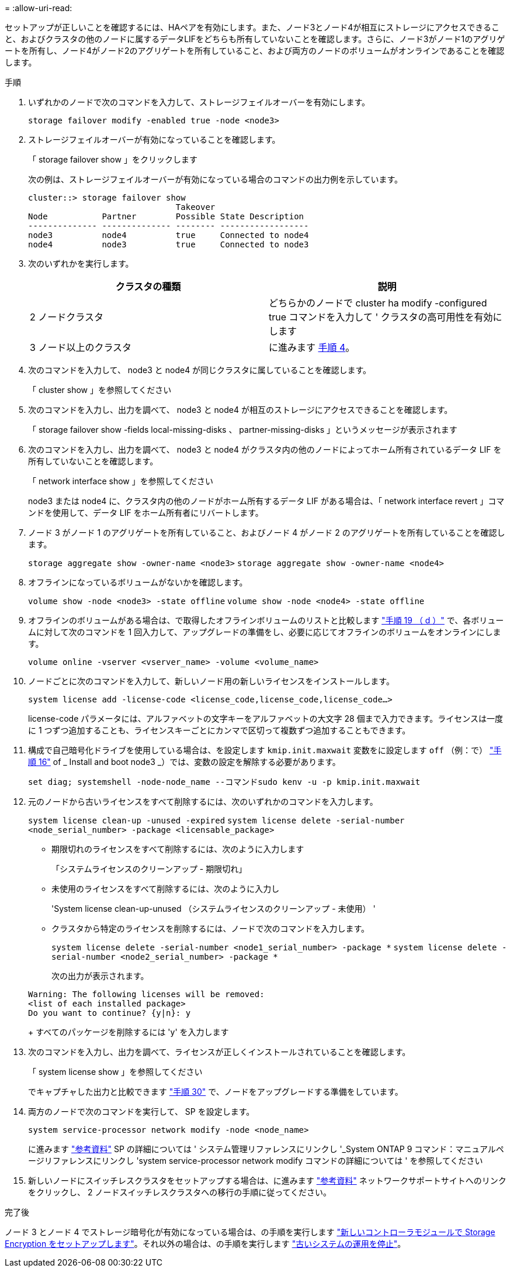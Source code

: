 = 
:allow-uri-read: 


セットアップが正しいことを確認するには、HAペアを有効にします。また、ノード3とノード4が相互にストレージにアクセスできること、およびクラスタの他のノードに属するデータLIFをどちらも所有していないことを確認します。さらに、ノード3がノード1のアグリゲートを所有し、ノード4がノード2のアグリゲートを所有していること、および両方のノードのボリュームがオンラインであることを確認します。

.手順
. いずれかのノードで次のコマンドを入力して、ストレージフェイルオーバーを有効にします。
+
`storage failover modify -enabled true -node <node3>`

. ストレージフェイルオーバーが有効になっていることを確認します。
+
「 storage failover show 」をクリックします

+
次の例は、ストレージフェイルオーバーが有効になっている場合のコマンドの出力例を示しています。

+
[listing]
----
cluster::> storage failover show
                              Takeover
Node           Partner        Possible State Description
-------------- -------------- -------- ------------------
node3          node4          true     Connected to node4
node4          node3          true     Connected to node3
----
. 次のいずれかを実行します。
+
|===
| クラスタの種類 | 説明 


| 2 ノードクラスタ | どちらかのノードで cluster ha modify -configured true コマンドを入力して ' クラスタの高可用性を有効にします 


| 3 ノード以上のクラスタ | に進みます <<man_ensure_setup_Step4,手順 4>>。 
|===
. [[man_ver_setup_Step4]] 次のコマンドを入力して、 node3 と node4 が同じクラスタに属していることを確認します。
+
「 cluster show 」を参照してください

. 次のコマンドを入力し、出力を調べて、 node3 と node4 が相互のストレージにアクセスできることを確認します。
+
「 storage failover show -fields local-missing-disks 、 partner-missing-disks 」というメッセージが表示されます

. 次のコマンドを入力し、出力を調べて、 node3 と node4 がクラスタ内の他のノードによってホーム所有されているデータ LIF を所有していないことを確認します。
+
「 network interface show 」を参照してください

+
node3 または node4 に、クラスタ内の他のノードがホーム所有するデータ LIF がある場合は、「 network interface revert 」コマンドを使用して、データ LIF をホーム所有者にリバートします。

. ノード 3 がノード 1 のアグリゲートを所有していること、およびノード 4 がノード 2 のアグリゲートを所有していることを確認します。
+
`storage aggregate show -owner-name <node3>`
`storage aggregate show -owner-name <node4>`

. オフラインになっているボリュームがないかを確認します。
+
`volume show -node <node3> -state offline`
`volume show -node <node4> -state offline`

. オフラインのボリュームがある場合は、で取得したオフラインボリュームのリストと比較します  link:prepare_nodes_for_upgrade.html#man_prepare_nodes_step19["手順 19 （ d ）"] で、各ボリュームに対して次のコマンドを 1 回入力して、アップグレードの準備をし、必要に応じてオフラインのボリュームをオンラインにします。
+
`volume online -vserver <vserver_name> -volume <volume_name>`

. ノードごとに次のコマンドを入力して、新しいノード用の新しいライセンスをインストールします。
+
`system license add -license-code <license_code,license_code,license_code...>`

+
license-code パラメータには、アルファベットの文字キーをアルファベットの大文字 28 個まで入力できます。ライセンスは一度に 1 つずつ追加することも、ライセンスキーごとにカンマで区切って複数ずつ追加することもできます。

. [[unset_maxwait_manual]]構成で自己暗号化ドライブを使用している場合は、を設定します `kmip.init.maxwait` 変数をに設定します `off` （例：で） link:install_boot_node3.html#man_install3_step16["手順 16"] of _ Install and boot node3 _）では、変数の設定を解除する必要があります。
+
`set diag; systemshell -node-node_name --コマンドsudo kenv -u -p kmip.init.maxwait`

. 元のノードから古いライセンスをすべて削除するには、次のいずれかのコマンドを入力します。
+
`system license clean-up -unused -expired`
`system license delete -serial-number <node_serial_number> -package <licensable_package>`

+
** 期限切れのライセンスをすべて削除するには、次のように入力します
+
「システムライセンスのクリーンアップ - 期限切れ」

** 未使用のライセンスをすべて削除するには、次のように入力し
+
'System license clean-up-unused （システムライセンスのクリーンアップ - 未使用） '

** クラスタから特定のライセンスを削除するには、ノードで次のコマンドを入力します。
+
`system license delete -serial-number <node1_serial_number> -package *`
`system license delete -serial-number <node2_serial_number> -package *`

+
次の出力が表示されます。

+
[listing]
----
Warning: The following licenses will be removed:
<list of each installed package>
Do you want to continue? {y|n}: y
----
+
すべてのパッケージを削除するには 'y' を入力します



. 次のコマンドを入力し、出力を調べて、ライセンスが正しくインストールされていることを確認します。
+
「 system license show 」を参照してください

+
でキャプチャした出力と比較できます link:prepare_nodes_for_upgrade.html#man_prepare_nodes_step30["手順 30"] で、ノードをアップグレードする準備をしています。

. 両方のノードで次のコマンドを実行して、 SP を設定します。
+
`system service-processor network modify -node <node_name>`

+
に進みます link:other_references.html["参考資料"] SP の詳細については ' システム管理リファレンスにリンクし '_System ONTAP 9 コマンド：マニュアルページリファレンスにリンクし 'system service-processor network modify コマンドの詳細については ' を参照してください

. 新しいノードにスイッチレスクラスタをセットアップする場合は、に進みます link:other_references.html["参考資料"] ネットワークサポートサイトへのリンクをクリックし、 2 ノードスイッチレスクラスタへの移行の手順に従ってください。


.完了後
ノード 3 とノード 4 でストレージ暗号化が有効になっている場合は、の手順を実行します link:set_up_storage_encryption_new_controller.html["新しいコントローラモジュールで Storage Encryption をセットアップします"]。それ以外の場合は、の手順を実行します link:decommission_old_system.html["古いシステムの運用を停止"]。
